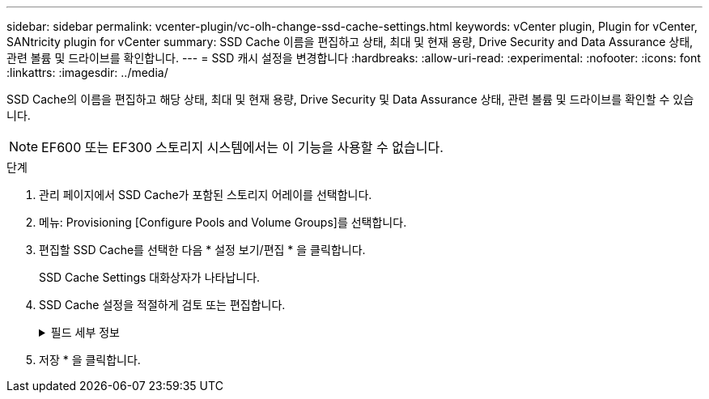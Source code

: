 ---
sidebar: sidebar 
permalink: vcenter-plugin/vc-olh-change-ssd-cache-settings.html 
keywords: vCenter plugin, Plugin for vCenter, SANtricity plugin for vCenter 
summary: SSD Cache 이름을 편집하고 상태, 최대 및 현재 용량, Drive Security and Data Assurance 상태, 관련 볼륨 및 드라이브를 확인합니다. 
---
= SSD 캐시 설정을 변경합니다
:hardbreaks:
:allow-uri-read: 
:experimental: 
:nofooter: 
:icons: font
:linkattrs: 
:imagesdir: ../media/


[role="lead"]
SSD Cache의 이름을 편집하고 해당 상태, 최대 및 현재 용량, Drive Security 및 Data Assurance 상태, 관련 볼륨 및 드라이브를 확인할 수 있습니다.


NOTE: EF600 또는 EF300 스토리지 시스템에서는 이 기능을 사용할 수 없습니다.

.단계
. 관리 페이지에서 SSD Cache가 포함된 스토리지 어레이를 선택합니다.
. 메뉴: Provisioning [Configure Pools and Volume Groups]를 선택합니다.
. 편집할 SSD Cache를 선택한 다음 * 설정 보기/편집 * 을 클릭합니다.
+
SSD Cache Settings 대화상자가 나타납니다.

. SSD Cache 설정을 적절하게 검토 또는 편집합니다.
+
.필드 세부 정보
[%collapsible]
====
[cols="25h,~"]
|===
| 설정 | 설명 


 a| 
이름
 a| 
변경할 수 있는 SSD Cache의 이름을 표시합니다. SSD Cache의 이름은 필수입니다.



 a| 
특징
 a| 
SSD Cache의 상태를 표시합니다. 가능한 상태는 다음과 같습니다.

** 최적
** 알 수 없음
** 성능 저하
** 실패(실패 상태로 인해 심각한 MEL 이벤트가 발생합니다.)
** 일시 중단됨




 a| 
용량
 a| 
에는 SSD Cache에 허용되는 현재 용량과 최대 용량이 나와 있습니다. SSD Cache에 허용되는 최대 용량은 컨트롤러의 기본 캐시 크기에 따라 다릅니다.

** 최대 1GiB
** 1GiB에서 2GiB까지
** 2GiB에서 4GiB까지
** 4GiB 초과




 a| 
보안 및 DA
 a| 
에서는 SSD Cache의 드라이브 보안 및 Data Assurance 상태를 보여 줍니다.

** * 보안 가능 * -- SSD 캐시가 완전히 보안 가능 드라이브로 구성되어 있는지 여부를 나타냅니다. 보안 가능 드라이브는 자체 암호화 드라이브로 무단 액세스로부터 데이터를 보호할 수 있습니다.
** * Secure-enabled * -- SSD Cache에서 보안이 설정되었는지 여부를 나타냅니다.
** * DA 가능 * -- SSD 캐시가 완전히 DA 가능 드라이브로 구성되는지 여부를 나타냅니다. DA 지원 드라이브는 호스트와 스토리지 시스템 간에 데이터가 전달될 때 발생할 수 있는 오류를 확인하고 수정할 수 있습니다.




 a| 
연관된 개체
 a| 
에는 SSD Cache와 연결된 볼륨 및 드라이브가 나와 있습니다.

|===
====
. 저장 * 을 클릭합니다.

